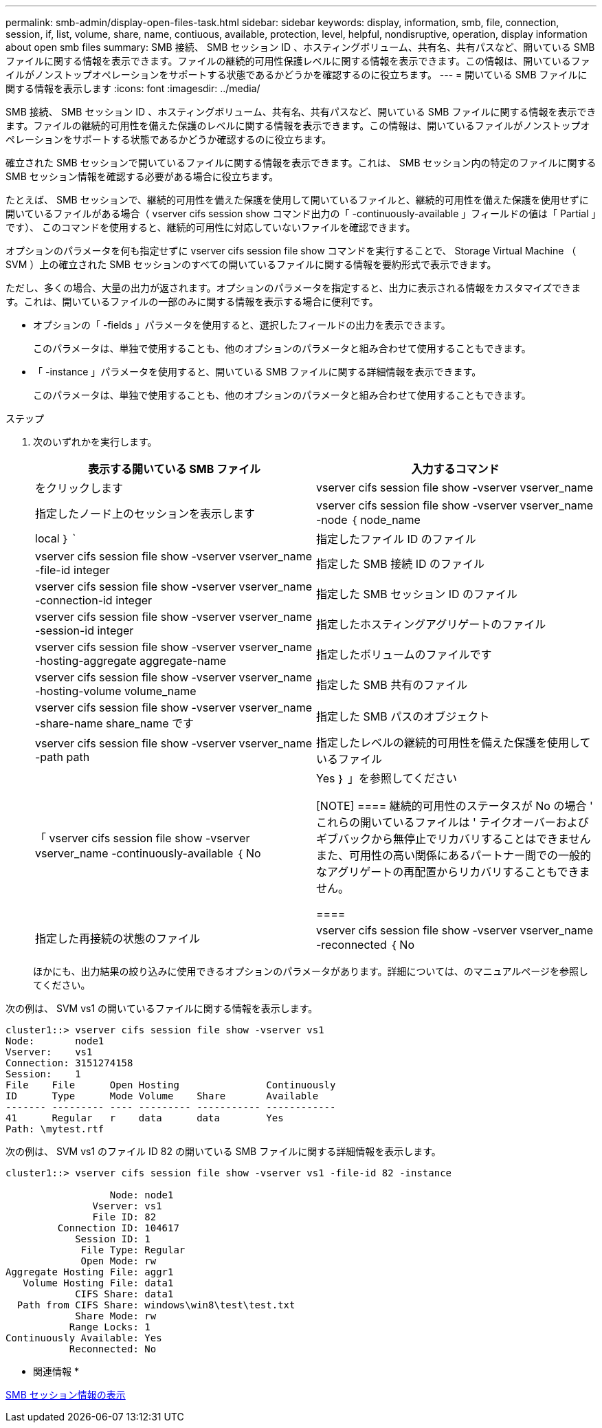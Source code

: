 ---
permalink: smb-admin/display-open-files-task.html 
sidebar: sidebar 
keywords: display, information, smb, file, connection, session, if, list, volume, share, name, contiuous, available, protection, level, helpful, nondisruptive, operation, display information about open smb files 
summary: SMB 接続、 SMB セッション ID 、ホスティングボリューム、共有名、共有パスなど、開いている SMB ファイルに関する情報を表示できます。ファイルの継続的可用性保護レベルに関する情報を表示できます。この情報は、開いているファイルがノンストップオペレーションをサポートする状態であるかどうかを確認するのに役立ちます。 
---
= 開いている SMB ファイルに関する情報を表示します
:icons: font
:imagesdir: ../media/


[role="lead"]
SMB 接続、 SMB セッション ID 、ホスティングボリューム、共有名、共有パスなど、開いている SMB ファイルに関する情報を表示できます。ファイルの継続的可用性を備えた保護のレベルに関する情報を表示できます。この情報は、開いているファイルがノンストップオペレーションをサポートする状態であるかどうか確認するのに役立ちます。

確立された SMB セッションで開いているファイルに関する情報を表示できます。これは、 SMB セッション内の特定のファイルに関する SMB セッション情報を確認する必要がある場合に役立ちます。

たとえば、 SMB セッションで、継続的可用性を備えた保護を使用して開いているファイルと、継続的可用性を備えた保護を使用せずに開いているファイルがある場合（ vserver cifs session show コマンド出力の「 -continuously-available 」フィールドの値は「 Partial 」です）、 このコマンドを使用すると、継続的可用性に対応していないファイルを確認できます。

オプションのパラメータを何も指定せずに vserver cifs session file show コマンドを実行することで、 Storage Virtual Machine （ SVM ）上の確立された SMB セッションのすべての開いているファイルに関する情報を要約形式で表示できます。

ただし、多くの場合、大量の出力が返されます。オプションのパラメータを指定すると、出力に表示される情報をカスタマイズできます。これは、開いているファイルの一部のみに関する情報を表示する場合に便利です。

* オプションの「 -fields 」パラメータを使用すると、選択したフィールドの出力を表示できます。
+
このパラメータは、単独で使用することも、他のオプションのパラメータと組み合わせて使用することもできます。

* 「 -instance 」パラメータを使用すると、開いている SMB ファイルに関する詳細情報を表示できます。
+
このパラメータは、単独で使用することも、他のオプションのパラメータと組み合わせて使用することもできます。



.ステップ
. 次のいずれかを実行します。
+
|===
| 表示する開いている SMB ファイル | 入力するコマンド 


 a| 
をクリックします
 a| 
vserver cifs session file show -vserver vserver_name



 a| 
指定したノード上のセッションを表示します
 a| 
vserver cifs session file show -vserver vserver_name -node ｛ node_name | local ｝ `



 a| 
指定したファイル ID のファイル
 a| 
vserver cifs session file show -vserver vserver_name -file-id integer



 a| 
指定した SMB 接続 ID のファイル
 a| 
vserver cifs session file show -vserver vserver_name -connection-id integer



 a| 
指定した SMB セッション ID のファイル
 a| 
vserver cifs session file show -vserver vserver_name -session-id integer



 a| 
指定したホスティングアグリゲートのファイル
 a| 
vserver cifs session file show -vserver vserver_name -hosting-aggregate aggregate-name



 a| 
指定したボリュームのファイルです
 a| 
vserver cifs session file show -vserver vserver_name -hosting-volume volume_name



 a| 
指定した SMB 共有のファイル
 a| 
vserver cifs session file show -vserver vserver_name -share-name share_name です



 a| 
指定した SMB パスのオブジェクト
 a| 
vserver cifs session file show -vserver vserver_name -path path



 a| 
指定したレベルの継続的可用性を備えた保護を使用しているファイル
 a| 
「 vserver cifs session file show -vserver vserver_name -continuously-available ｛ No | Yes ｝ 」を参照してください

[NOTE]
====
継続的可用性のステータスが No の場合 ' これらの開いているファイルは ' テイクオーバーおよびギブバックから無停止でリカバリすることはできませんまた、可用性の高い関係にあるパートナー間での一般的なアグリゲートの再配置からリカバリすることもできません。

====


 a| 
指定した再接続の状態のファイル
 a| 
vserver cifs session file show -vserver vserver_name -reconnected ｛ No | Yes ｝ `

[NOTE]
====
再接続状態が「 No 」の場合、その開いているファイルは、切断イベントの後に再接続されません。これは、ファイルが一度も切断されていないこと、またはファイルが切断されてから再接続できなかったことを意味します。再接続の状態が Yes の場合 ' その開いているファイルは ' 切断の発生後に正常に再接続されたことを意味します

====
|===
+
ほかにも、出力結果の絞り込みに使用できるオプションのパラメータがあります。詳細については、のマニュアルページを参照してください。



次の例は、 SVM vs1 の開いているファイルに関する情報を表示します。

[listing]
----
cluster1::> vserver cifs session file show -vserver vs1
Node:       node1
Vserver:    vs1
Connection: 3151274158
Session:    1
File    File      Open Hosting               Continuously
ID      Type      Mode Volume    Share       Available
------- --------- ---- --------- ----------- ------------
41      Regular   r    data      data        Yes
Path: \mytest.rtf
----
次の例は、 SVM vs1 のファイル ID 82 の開いている SMB ファイルに関する詳細情報を表示します。

[listing]
----
cluster1::> vserver cifs session file show -vserver vs1 -file-id 82 -instance

                  Node: node1
               Vserver: vs1
               File ID: 82
         Connection ID: 104617
            Session ID: 1
             File Type: Regular
             Open Mode: rw
Aggregate Hosting File: aggr1
   Volume Hosting File: data1
            CIFS Share: data1
  Path from CIFS Share: windows\win8\test\test.txt
            Share Mode: rw
           Range Locks: 1
Continuously Available: Yes
           Reconnected: No
----
* 関連情報 *

xref:display-session-task.adoc[SMB セッション情報の表示]
